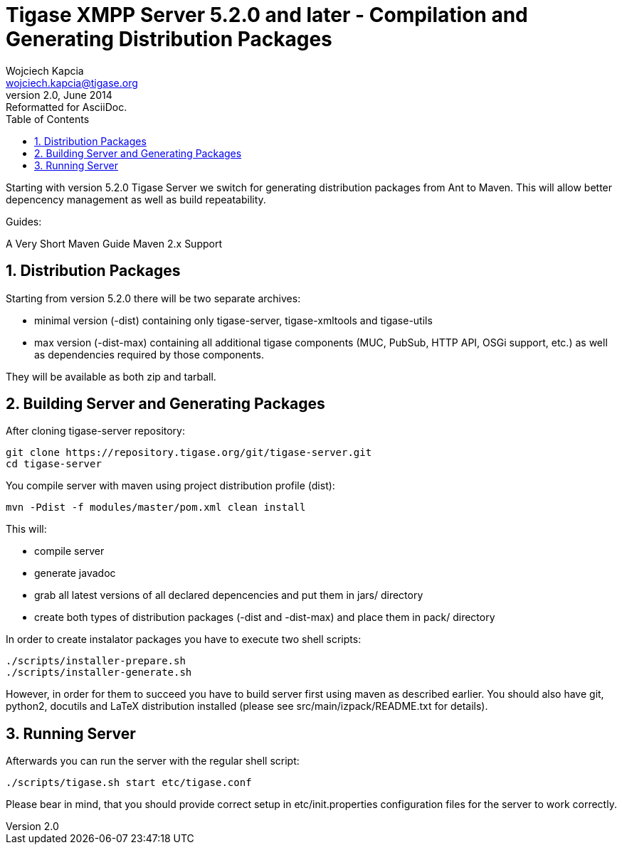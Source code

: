 Tigase XMPP Server 5.2.0 and later - Compilation and Generating Distribution Packages
=====================================================================================
Wojciech Kapcia <wojciech.kapcia@tigase.org>
v2.0, June 2014: Reformatted for AsciiDoc.
:toc:
:numbered:
:website: http://tigase.net/
:Date: 2013-08-08 12:42

Starting with version 5.2.0 Tigase Server we switch for generating distribution packages from Ant to Maven. This will allow better depencency management as well as build repeatability.

Guides:

A Very Short Maven Guide
Maven 2.x Support

Distribution Packages
---------------------
Starting from version 5.2.0 there will be two separate archives:

- minimal version (-dist) containing only tigase-server, tigase-xmltools and tigase-utils
- max version (-dist-max) containing all additional tigase components (MUC, PubSub, HTTP API, OSGi support, etc.) as well as dependencies required by those components.

They will be available as both zip and tarball.

Building Server and Generating Packages
---------------------------------------
After cloning tigase-server repository:

[source,bash]
git clone https://repository.tigase.org/git/tigase-server.git
cd tigase-server

You compile server with maven using project distribution profile (dist):

[source,bash]
mvn -Pdist -f modules/master/pom.xml clean install

This will:

- compile server
- generate javadoc
- grab all latest versions of all declared depencencies and put them in jars/ directory
- create both types of distribution packages (-dist and -dist-max) and place them in pack/ directory

In order to create instalator packages you have to execute two shell scripts:

[source,bash]
-------------------------------
./scripts/installer-prepare.sh
./scripts/installer-generate.sh
-------------------------------

However, in order for them to succeed you have to build server first using maven as described earlier. You should also have git, python2, docutils and LaTeX distribution installed (please see src/main/izpack/README.txt for details).

Running Server
--------------
Afterwards you can run the server with the regular shell script:

[source,bash]
-----------------------------------------
./scripts/tigase.sh start etc/tigase.conf
-----------------------------------------

Please bear in mind, that you should provide correct setup in etc/init.properties configuration files for the server to work correctly.

